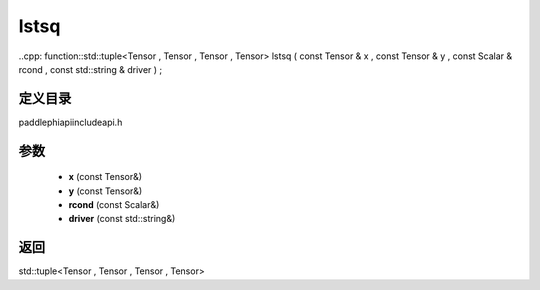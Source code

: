 .. _cn_api_paddle_experimental_lstsq:

lstsq
-------------------------------

..cpp: function::std::tuple<Tensor , Tensor , Tensor , Tensor> lstsq ( const Tensor & x , const Tensor & y , const Scalar & rcond , const std::string & driver ) ;


定义目录
:::::::::::::::::::::
paddle\phi\api\include\api.h

参数
:::::::::::::::::::::
	- **x** (const Tensor&)
	- **y** (const Tensor&)
	- **rcond** (const Scalar&)
	- **driver** (const std::string&)

返回
:::::::::::::::::::::
std::tuple<Tensor , Tensor , Tensor , Tensor>
